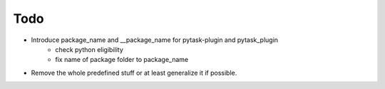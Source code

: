 Todo
====

- Introduce package_name and __package_name for pytask-plugin and pytask_plugin
    - check python eligibility
    - fix name of package folder to package_name
- Remove the whole predefined stuff or at least generalize it if possible.
